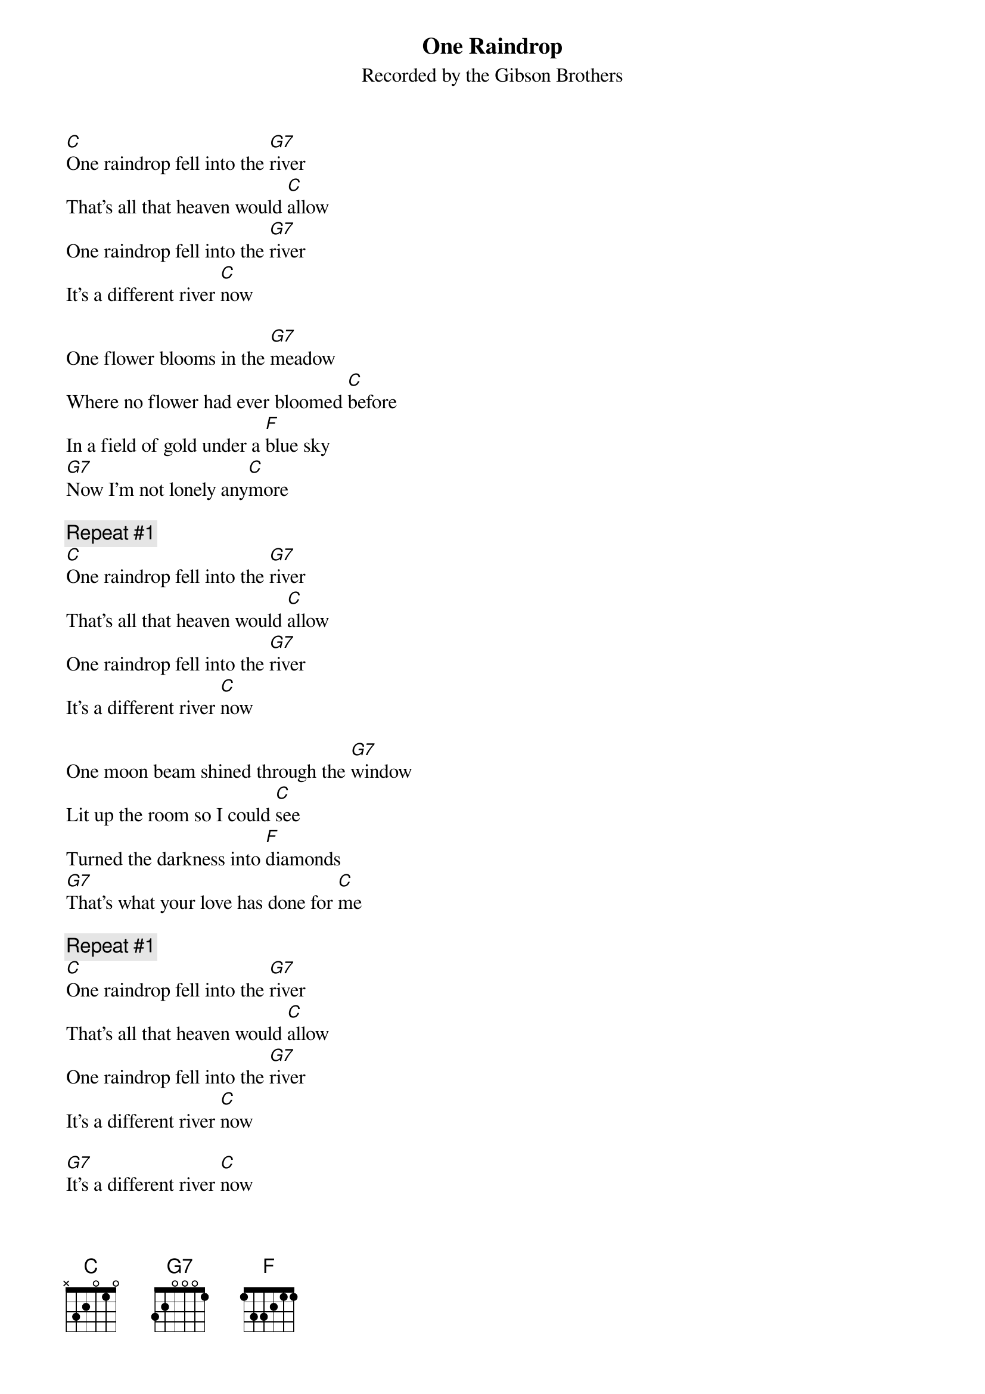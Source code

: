 {t: One Raindrop}
{st: Recorded by the Gibson Brothers}

[C]One raindrop fell into the [G7]river
That's all that heaven would [C]allow
One raindrop fell into the [G7]river
It's a different river [C]now

One flower blooms in the [G7]meadow
Where no flower had ever bloomed [C]before
In a field of gold under a [F]blue sky
[G7]Now I'm not lonely any[C]more

{c: Repeat #1}
[C]One raindrop fell into the [G7]river
That's all that heaven would [C]allow
One raindrop fell into the [G7]river
It's a different river [C]now

One moon beam shined through the [G7]window
Lit up the room so I could [C]see
Turned the darkness into [F]diamonds
[G7]That's what your love has done for [C]me

{c: Repeat #1}
[C]One raindrop fell into the [G7]river
That's all that heaven would [C]allow
One raindrop fell into the [G7]river
It's a different river [C]now

[G7]It's a different river [C]now
